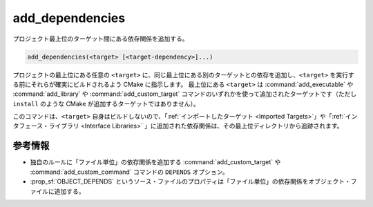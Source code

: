 add_dependencies
----------------

プロジェクト最上位のターゲット間にある依存関係を追加する。

.. code-block:: cmake

  add_dependencies(<target> [<target-dependency>]...)

プロジェクトの最上位にある任意の ``<target>`` に、同じ最上位にある別のターゲットとの依存を追加し、``<target>`` を実行する前にそれらが確実にビルドされるよう CMake に指示します。
最上位にある ``<target>`` は :command:`add_executable` や :command:`add_library` や :command:`add_custom_target` コマンドのいずれかを使って追加されたターゲットです（ただし ``install`` のような CMake が追加するターゲットではありません）。

このコマンドは、``<target>`` 自身はビルドしないので、「:ref:`インポートしたターゲット <Imported Targets>`」や「:ref:`インタフェース・ライブラリ <Interface Libraries>` 」に追加された依存関係は、その最上位ディレクトリから追跡されます。

.. versionadded:: 3.3
  インタフェース・ライブラリへの依存関係の追加をサポートした。

参考情報
^^^^^^^^

* 独自のルールに「ファイル単位」の依存関係を追加する :command:`add_custom_target` や :command:`add_custom_command` コマンドの ``DEPENDS`` オプション。

* :prop_sf:`OBJECT_DEPENDS` というソース・ファイルのプロパティは「ファイル単位」の依存関係をオブジェクト・ファイルに追加する。
